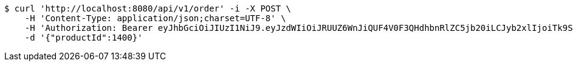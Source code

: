 [source,bash]
----
$ curl 'http://localhost:8080/api/v1/order' -i -X POST \
    -H 'Content-Type: application/json;charset=UTF-8' \
    -H 'Authorization: Bearer eyJhbGciOiJIUzI1NiJ9.eyJzdWIiOiJRUUZ6WnJiQUF4V0F3QHdhbnRlZC5jb20iLCJyb2xlIjoiTk9STUFMIiwiaWF0IjoxNzE3MDI5NDc4LCJleHAiOjE3MTcwMzMwNzh9.H6K4SOHd4prKvwQAgnPbGwzcssoRn8SZRRX1ktFafRo' \
    -d '{"productId":1400}'
----